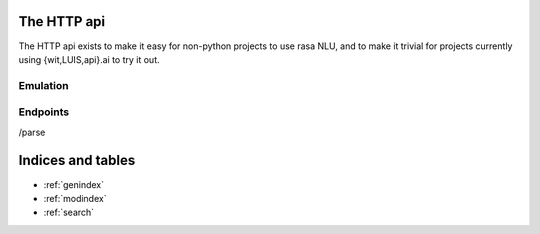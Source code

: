 
The HTTP api
====================================

The HTTP api exists to make it easy for non-python projects to use rasa NLU, and to make it trivial for projects currently using {wit,LUIS,api}.ai to try it out.

Emulation
-------------------------

Endpoints
-------------------------

/parse
   


Indices and tables
==================

* :ref:`genindex`
* :ref:`modindex`
* :ref:`search`

